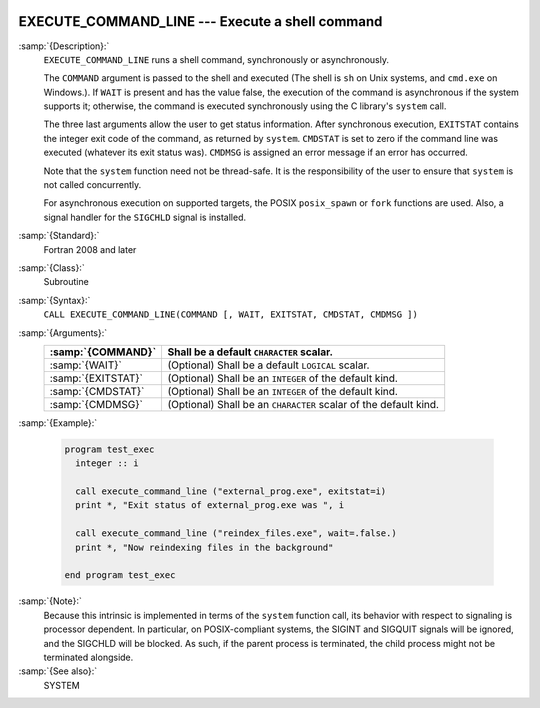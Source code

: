   .. _execute_command_line:

EXECUTE_COMMAND_LINE --- Execute a shell command
************************************************

.. index:: EXECUTE_COMMAND_LINE

.. index:: system, system call

.. index:: command line

:samp:`{Description}:`
  ``EXECUTE_COMMAND_LINE`` runs a shell command, synchronously or
  asynchronously.

  The ``COMMAND`` argument is passed to the shell and executed (The
  shell is ``sh`` on Unix systems, and ``cmd.exe`` on Windows.).
  If ``WAIT`` is present and has the value false, the execution of
  the command is asynchronous if the system supports it; otherwise, the
  command is executed synchronously using the C library's ``system``
  call.

  The three last arguments allow the user to get status information.  After
  synchronous execution, ``EXITSTAT`` contains the integer exit code of
  the command, as returned by ``system``.  ``CMDSTAT`` is set to zero
  if the command line was executed (whatever its exit status was).
  ``CMDMSG`` is assigned an error message if an error has occurred.

  Note that the ``system`` function need not be thread-safe. It is
  the responsibility of the user to ensure that ``system`` is not
  called concurrently.

  For asynchronous execution on supported targets, the POSIX
  ``posix_spawn`` or ``fork`` functions are used.  Also, a signal
  handler for the ``SIGCHLD`` signal is installed.

:samp:`{Standard}:`
  Fortran 2008 and later

:samp:`{Class}:`
  Subroutine

:samp:`{Syntax}:`
  ``CALL EXECUTE_COMMAND_LINE(COMMAND [, WAIT, EXITSTAT, CMDSTAT, CMDMSG ])``

:samp:`{Arguments}:`
  ==================  ==================================================
  :samp:`{COMMAND}`   Shall be a default ``CHARACTER`` scalar.
  ==================  ==================================================
  :samp:`{WAIT}`      (Optional) Shall be a default ``LOGICAL`` scalar.
  :samp:`{EXITSTAT}`  (Optional) Shall be an ``INTEGER`` of the
                      default kind.
  :samp:`{CMDSTAT}`   (Optional) Shall be an ``INTEGER`` of the
                      default kind.
  :samp:`{CMDMSG}`    (Optional) Shall be an ``CHARACTER`` scalar of the
                      default kind.
  ==================  ==================================================

:samp:`{Example}:`

  .. code-block:: c++

    program test_exec
      integer :: i

      call execute_command_line ("external_prog.exe", exitstat=i)
      print *, "Exit status of external_prog.exe was ", i

      call execute_command_line ("reindex_files.exe", wait=.false.)
      print *, "Now reindexing files in the background"

    end program test_exec

:samp:`{Note}:`
  Because this intrinsic is implemented in terms of the ``system``
  function call, its behavior with respect to signaling is processor
  dependent. In particular, on POSIX-compliant systems, the SIGINT and
  SIGQUIT signals will be ignored, and the SIGCHLD will be blocked. As
  such, if the parent process is terminated, the child process might not be
  terminated alongside.

:samp:`{See also}:`
  SYSTEM

